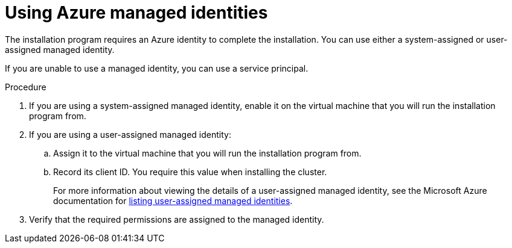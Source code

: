 // Module included in the following assemblies:
//
// * installing/installing_azure/installing-azure-account.adoc

:_mod-docs-content-type: PROCEDURE
[id="installation-using-azure-managed-identities_{context}"]
= Using Azure managed identities

The installation program requires an Azure identity to complete the installation. You can use either a system-assigned or user-assigned managed identity.

If you are unable to use a managed identity, you can use a service principal.

.Procedure

. If you are using a system-assigned managed identity, enable it on the virtual machine that you will run the installation program from.
. If you are using a user-assigned managed identity:
.. Assign it to the virtual machine that you will run the installation program from.
.. Record its client ID. You require this value when installing the cluster.
+
For more information about viewing the details of a user-assigned managed identity, see the Microsoft Azure documentation for link:https:https://learn.microsoft.com/en-us/azure/active-directory/managed-identities-azure-resources/how-manage-user-assigned-managed-identities?pivots=identity-mi-methods-azp#list-user-assigned-managed-identities[listing user-assigned managed identities].
. Verify that the required permissions are assigned to the managed identity.
